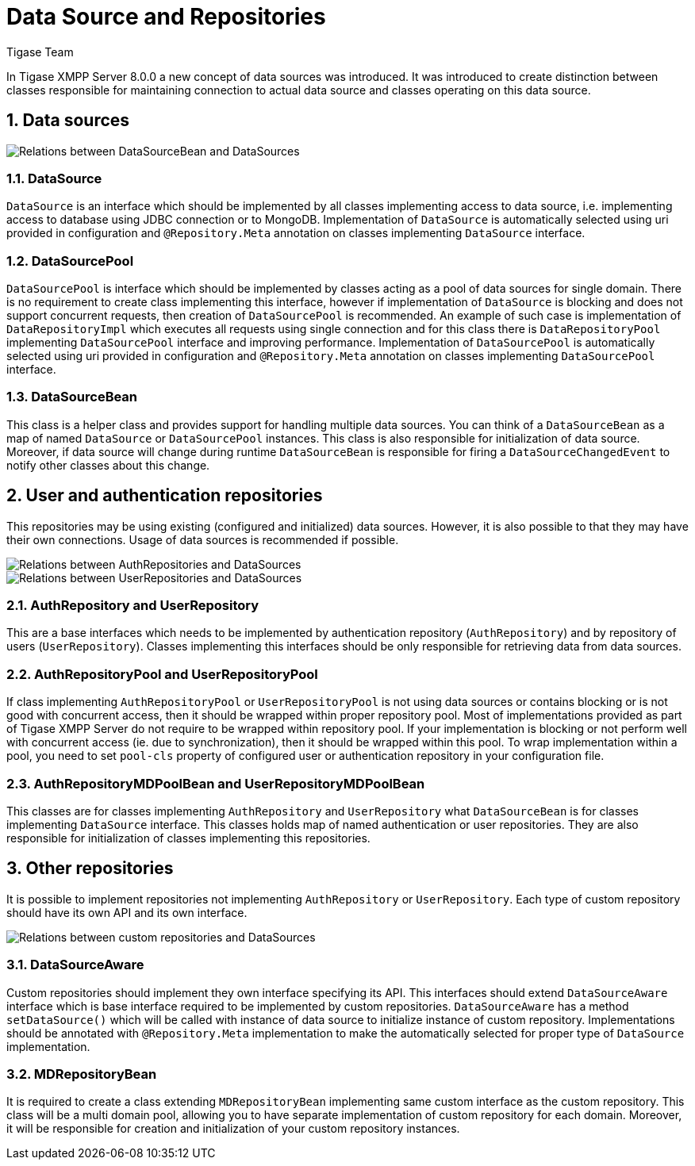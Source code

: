 = Data Source and Repositories
:author: Tigase Team
:version: v2.0 August 2017. Reformatted for v8.0.0.

:toc:
:numbered:
:website: http://www.tigase.net

In Tigase XMPP Server 8.0.0 a new concept of data sources was introduced.
It was introduced to create distinction between classes responsible for maintaining connection to actual data source and classes operating on this data source.

== Data sources

image::images/datasourcebean-datasources.png[Relations between DataSourceBean and DataSources]

=== DataSource
`DataSource` is an interface which should be implemented by all classes implementing access to data source, i.e. implementing access to database using JDBC connection or to MongoDB.
Implementation of `DataSource` is automatically selected using uri provided in configuration and `@Repository.Meta` annotation on classes implementing `DataSource` interface.

=== DataSourcePool
`DataSourcePool` is interface which should be implemented by classes acting as a pool of data sources for single domain.
There is no requirement to create class implementing this interface, however if implementation of `DataSource` is blocking and does not support concurrent requests, then creation of `DataSourcePool` is recommended.
An example of such case is implementation of `DataRepositoryImpl` which executes all requests using single connection and for this class there is `DataRepositoryPool` implementing `DataSourcePool` interface and improving performance.
Implementation of `DataSourcePool` is automatically selected using uri provided in configuration and `@Repository.Meta` annotation on classes implementing `DataSourcePool` interface.

=== DataSourceBean
This class is a helper class and provides support for handling multiple data sources.
You can think of a `DataSourceBean` as a map of named `DataSource` or `DataSourcePool` instances. This class is also responsible for initialization of data source.
Moreover, if data source will change during runtime `DataSourceBean` is responsible for firing a `DataSourceChangedEvent` to notify other classes about this change.

== User and authentication repositories
This repositories may be using existing (configured and initialized) data sources. However, it is also possible to that they may have their own connections.
Usage of data sources is recommended if possible.

image::images/datasource-authrepository.png[Relations between AuthRepositories and DataSources]
image::images/datasource-userrepository.png[Relations between UserRepositories and DataSources]

=== AuthRepository and UserRepository
This are a base interfaces which needs to be implemented by authentication repository (`AuthRepository`) and by repository of users (`UserRepository`).
Classes implementing this interfaces should be only responsible for retrieving data from data sources.

=== AuthRepositoryPool and UserRepositoryPool
If class implementing `AuthRepositoryPool` or `UserRepositoryPool` is not using data sources or contains blocking or is not good with concurrent access, then it should be wrapped within proper repository pool.
Most of implementations provided as part of Tigase XMPP Server do not require to be wrapped within repository pool.
If your implementation is blocking or not perform well with concurrent access (ie. due to synchronization), then it should be wrapped within this pool.
To wrap implementation within a pool, you need to set `pool-cls` property of configured user or authentication repository in your configuration file.

=== AuthRepositoryMDPoolBean and UserRepositoryMDPoolBean
This classes are for classes implementing `AuthRepository` and `UserRepository` what `DataSourceBean` is for classes implementing `DataSource` interface.
This classes holds map of named authentication or user repositories. They are also responsible for initialization of classes implementing this repositories.

== Other repositories
It is possible to implement repositories not implementing `AuthRepository` or `UserRepository`.
Each type of custom repository should have its own API and its own interface.

image::images/datasource-customrepository.png[Relations between custom repositories and DataSources]

=== DataSourceAware
Custom repositories should implement they own interface specifying its API.
This interfaces should extend `DataSourceAware` interface which is base interface required to be implemented by custom repositories.
`DataSourceAware` has a method `setDataSource()` which will be called with instance of data source to initialize instance of custom repository.
Implementations should be annotated with `@Repository.Meta` implementation to make the automatically selected for proper type of `DataSource` implementation.

=== MDRepositoryBean
It is required to create a class extending `MDRepositoryBean` implementing same custom interface as the custom repository.
This class will be a multi domain pool, allowing you to have separate implementation of custom repository for each domain.
Moreover, it will be responsible for creation and initialization of your custom repository instances.

